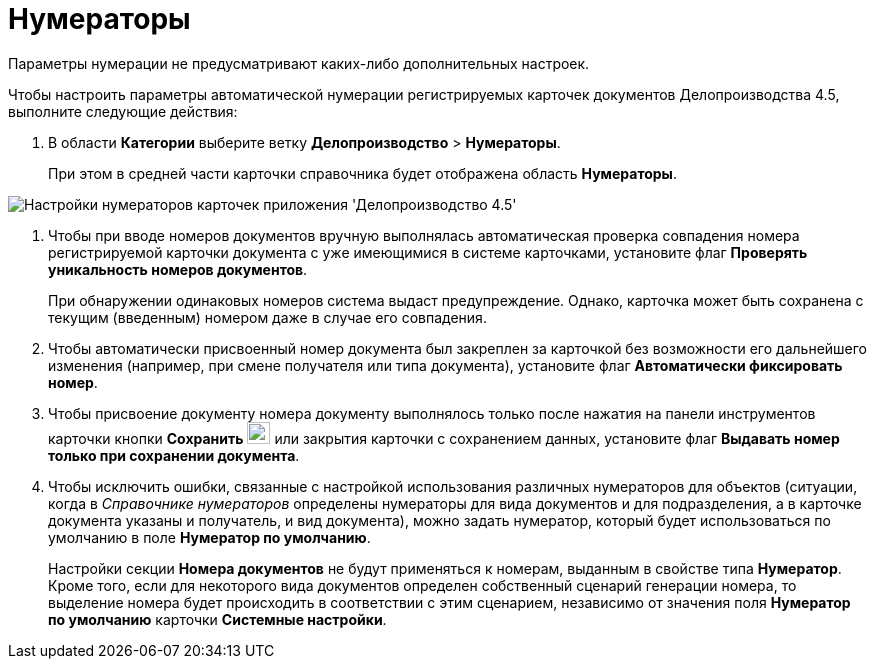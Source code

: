 = Нумераторы

Параметры нумерации не предусматривают каких-либо дополнительных настроек.

Чтобы настроить параметры автоматической нумерации регистрируемых карточек документов Делопроизводства 4.5, выполните следующие действия:

. В области *Категории* выберите ветку *Делопроизводство* > *Нумераторы*.
+
При этом в средней части карточки справочника будет отображена область *Нумераторы*.

image::Numerators_OfficeWork.png[Настройки нумераторов карточек приложения 'Делопроизводство 4.5']
. Чтобы при вводе номеров документов вручную выполнялась автоматическая проверка совпадения номера регистрируемой карточки документа с уже имеющимися в системе карточками, установите флаг *Проверять уникальность номеров документов*.
+
При обнаружении одинаковых номеров система выдаст предупреждение. Однако, карточка может быть сохранена с текущим (введенным) номером даже в случае его совпадения.
. Чтобы автоматически присвоенный номер документа был закреплен за карточкой без возможности его дальнейшего изменения (например, при смене получателя или типа документа), установите флаг *Автоматически фиксировать номер*.
. Чтобы присвоение документу номера документу выполнялось только после нажатия на панели инструментов карточки кнопки *Сохранить* image:Buttons/save.png[image,width=23,height=22] или закрытия карточки с сохранением данных, установите флаг *Выдавать номер только при сохранении документа*.
. Чтобы исключить ошибки, связанные с настройкой использования различных нумераторов для объектов (ситуации, когда в _Справочнике нумераторов_ определены нумераторы для вида документов и для подразделения, а в карточке документа указаны и получатель, и вид документа), можно задать нумератор, который будет использоваться по умолчанию в поле *Нумератор по умолчанию*.
+
Настройки секции *Номера документов* не будут применяться к номерам, выданным в свойстве типа *Нумератор*. Кроме того, если для некоторого вида документов определен собственный сценарий генерации номера, то выделение номера будет происходить в соответствии с этим сценарием, независимо от значения поля *Нумератор по умолчанию* карточки *Системные настройки*.
